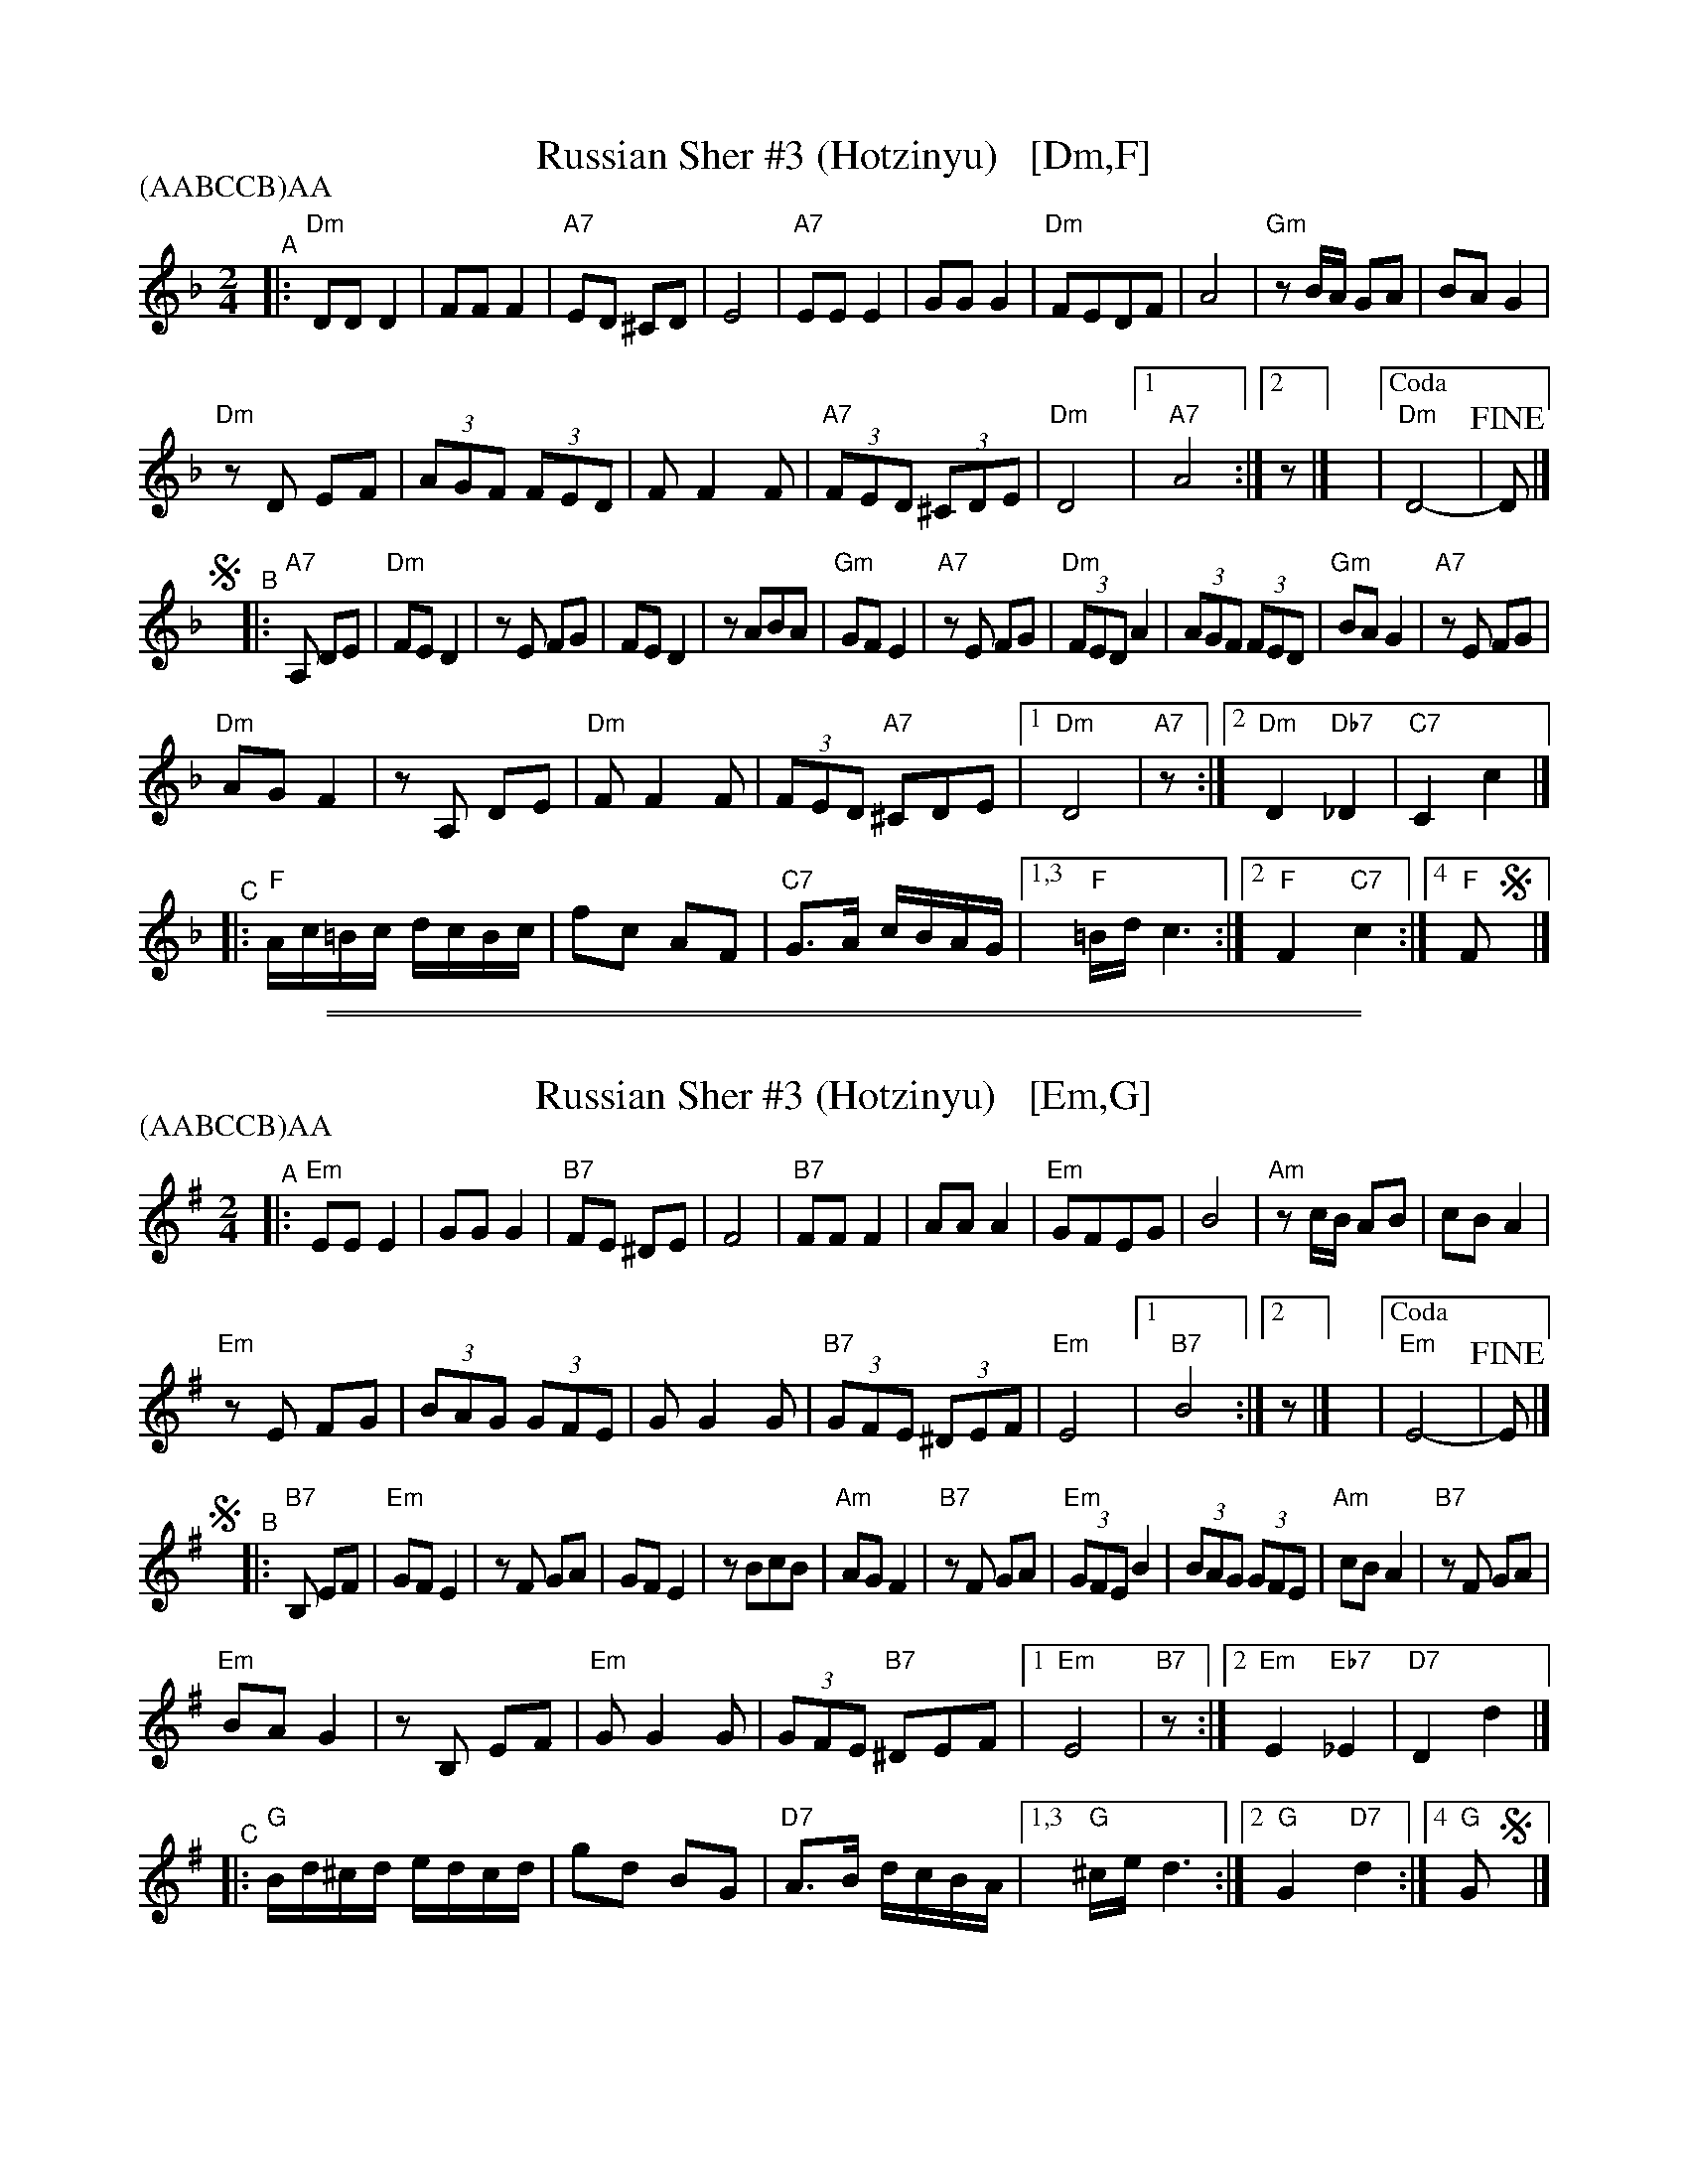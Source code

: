 
X: 1
T: Russian Sher #3 (Hotzinyu)   [Dm,F]
S: 2019 NEFFA Klezmer Jam set
N: "II-8" in box at upper left, before title
N: "modified Kammen versi[on]" at upper right
Z: 2019 John Chambers <jc:trillian.mit.edu>
P: (AABCCB)AA
M: 2/4
L: 1/16
K: Dm
"^A"|:\
"Dm"D2D2 D4 | F2F2 F4 | "A7"E2D2 ^C2D2 | E8 |\
"A7"E2E2 E4 | G2G2 G4 | "Dm"F2E2D2F2 | A8 |\
"Gm"z2BA G2A2 | B2A2 G4 |
"Dm"z2D2 E2F2 | (3A2G2F2 (3F2E2D2 |\
F2 F4 F2 | "A7"(3F2E2D2 (3^C2D2E2 | "Dm"D8 |\
[1 "A7"A8 :|[2 z2 |]\
y|["Coda" "Dm"D8- | !fine!D2 |]
!segno!y\
"^B"|: "A7"A,2 D2E2 |\
"Dm"F2E2 D4 | z2E2 F2G2 |\
F2E2D4 | z2A2B2A2 |\
"Gm"G2F2E4 | "A7"z2E2 F2G2 |\
"Dm"(3F2E2D2 A4 | (3A2G2F2 (3F2E2D2 |\
"Gm"B2A2G4 | "A7"z2E2 F2G2 |
"Dm"A2G2 F4 | z2A,2 D2E2 |\
"Dm"F2F4F2 | (3F2E2D2 "A7"^C2D2E2 |\
[1 "Dm"D8 | "A7"z2 :|\
[2 "Dm"D4 "Db7"_D4 | "C7"C4 c4 |]
"^C"|:\
"F"Ac=Bc dcBc | f2c2 A2F2 | "C7"G3A cBAG |1,3 "F"=Bdc6 :|2 "F"F4 "C7"c4 :|4 "F"F2 !segno!y|]

%%sep 1 1 500
%%sep 1 1 500

X: 1
T: Russian Sher #3 (Hotzinyu)   [Em,G]
S: 2019 NEFFA Klezmer Jam set
N: "II-8" in box at upper left, before title
N: "modified Kammen versi[on]" at upper right
Z: 2019 John Chambers <jc:trillian.mit.edu>
P: (AABCCB)AA
M: 2/4
L: 1/16
K: Em
"^A"|:\
"Em"E2E2 E4 | G2G2 G4 | "B7"F2E2 ^D2E2 | F8 |\
"B7"F2F2 F4 | A2A2 A4 | "Em"G2F2E2G2 | B8 |\
"Am"z2cB A2B2 | c2B2 A4 |
"Em"z2E2 F2G2 | (3B2A2G2 (3G2F2E2 |\
G2 G4 G2 | "B7"(3G2F2E2 (3^D2E2F2 | "Em"E8 |\
[1 "B7"B8 :|[2 z2 |]\
y|["Coda" "Em"E8- | !fine!E2 |]
!segno!y\
"^B"|: "B7"B,2 E2F2 |\
"Em"G2F2 E4 | z2F2 G2A2 |\
G2F2E4 | z2B2c2B2 |\
"Am"A2G2F4 | "B7"z2F2 G2A2 |\
"Em"(3G2F2E2 B4 | (3B2A2G2 (3G2F2E2 |\
"Am"c2B2A4 | "B7"z2F2 G2A2 |
"Em"B2A2 G4 | z2B,2 E2F2 |\
"Em"G2G4G2 | (3G2F2E2 "B7"^D2E2F2 |\
[1 "Em"E8 | "B7"z2 :|\
[2 "Em"E4 "Eb7"_E4 | "D7"D4 d4 |]
"^C"|:\
"G"Bd^cd edcd | g2d2 B2G2 | "D7"A3B dcBA |1,3 "G"^ced6 :|2 "G"G4 "D7"d4 :|4 "G"G2 !segno!y|]
